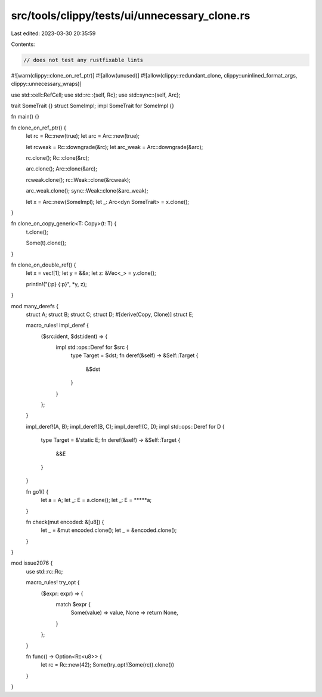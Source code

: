 src/tools/clippy/tests/ui/unnecessary_clone.rs
==============================================

Last edited: 2023-03-30 20:35:59

Contents:

.. code-block:: rs

    // does not test any rustfixable lints
#![warn(clippy::clone_on_ref_ptr)]
#![allow(unused)]
#![allow(clippy::redundant_clone, clippy::uninlined_format_args, clippy::unnecessary_wraps)]

use std::cell::RefCell;
use std::rc::{self, Rc};
use std::sync::{self, Arc};

trait SomeTrait {}
struct SomeImpl;
impl SomeTrait for SomeImpl {}

fn main() {}

fn clone_on_ref_ptr() {
    let rc = Rc::new(true);
    let arc = Arc::new(true);

    let rcweak = Rc::downgrade(&rc);
    let arc_weak = Arc::downgrade(&arc);

    rc.clone();
    Rc::clone(&rc);

    arc.clone();
    Arc::clone(&arc);

    rcweak.clone();
    rc::Weak::clone(&rcweak);

    arc_weak.clone();
    sync::Weak::clone(&arc_weak);

    let x = Arc::new(SomeImpl);
    let _: Arc<dyn SomeTrait> = x.clone();
}

fn clone_on_copy_generic<T: Copy>(t: T) {
    t.clone();

    Some(t).clone();
}

fn clone_on_double_ref() {
    let x = vec![1];
    let y = &&x;
    let z: &Vec<_> = y.clone();

    println!("{:p} {:p}", *y, z);
}

mod many_derefs {
    struct A;
    struct B;
    struct C;
    struct D;
    #[derive(Copy, Clone)]
    struct E;

    macro_rules! impl_deref {
        ($src:ident, $dst:ident) => {
            impl std::ops::Deref for $src {
                type Target = $dst;
                fn deref(&self) -> &Self::Target {
                    &$dst
                }
            }
        };
    }

    impl_deref!(A, B);
    impl_deref!(B, C);
    impl_deref!(C, D);
    impl std::ops::Deref for D {
        type Target = &'static E;
        fn deref(&self) -> &Self::Target {
            &&E
        }
    }

    fn go1() {
        let a = A;
        let _: E = a.clone();
        let _: E = *****a;
    }

    fn check(mut encoded: &[u8]) {
        let _ = &mut encoded.clone();
        let _ = &encoded.clone();
    }
}

mod issue2076 {
    use std::rc::Rc;

    macro_rules! try_opt {
        ($expr: expr) => {
            match $expr {
                Some(value) => value,
                None => return None,
            }
        };
    }

    fn func() -> Option<Rc<u8>> {
        let rc = Rc::new(42);
        Some(try_opt!(Some(rc)).clone())
    }
}


